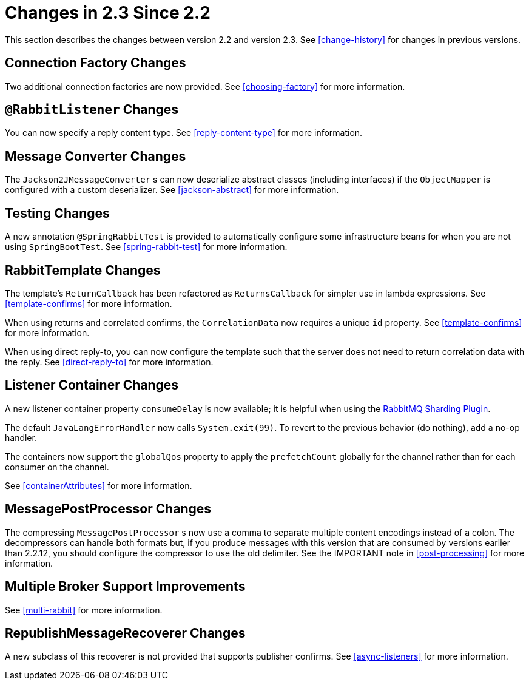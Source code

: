 [[changes-in-2-3-since-2-2]]
= Changes in 2.3 Since 2.2

This section describes the changes between version 2.2 and version 2.3.
See <<change-history>> for changes in previous versions.

[[connection-factory-changes]]
== Connection Factory Changes

Two additional connection factories are now provided.
See <<choosing-factory>> for more information.

[[rabbitlistener-changes]]
== `@RabbitListener` Changes

You can now specify a reply content type.
See <<reply-content-type>> for more information.

[[message-converter-changes]]
== Message Converter Changes

The `Jackson2JMessageConverter` s can now deserialize abstract classes (including interfaces) if the `ObjectMapper` is configured with a custom deserializer.
See <<jackson-abstract>> for more information.

[[testing-changes]]
== Testing Changes

A new annotation `@SpringRabbitTest` is provided to automatically configure some infrastructure beans for when you are not using `SpringBootTest`.
See <<spring-rabbit-test>> for more information.

[[rabbittemplate-changes]]
== RabbitTemplate Changes

The template's `ReturnCallback` has been refactored as `ReturnsCallback` for simpler use in lambda expressions.
See <<template-confirms>> for more information.

When using returns and correlated confirms, the `CorrelationData` now requires a unique `id` property.
See <<template-confirms>> for more information.

When using direct reply-to, you can now configure the template such that the server does not need to return correlation data with the reply.
See <<direct-reply-to>> for more information.

[[listener-container-changes]]
== Listener Container Changes

A new listener container property `consumeDelay` is now available; it is helpful when using the https://github.com/rabbitmq/rabbitmq-sharding[RabbitMQ Sharding Plugin].

The default `JavaLangErrorHandler` now calls `System.exit(99)`.
To revert to the previous behavior (do nothing), add a no-op handler.

The containers now support the `globalQos` property to apply the `prefetchCount` globally for the channel rather than for each consumer on the channel.

See <<containerAttributes>> for more information.

[[messagepostprocessor-changes]]
== MessagePostProcessor Changes

The compressing `MessagePostProcessor` s now use a comma to separate multiple content encodings instead of a colon.
The decompressors can handle both formats but, if you produce messages with this version that are consumed by versions earlier than 2.2.12, you should configure the compressor to use the old delimiter.
See the IMPORTANT note in <<post-processing>> for more information.

[[multiple-broker-support-improvements]]
== Multiple Broker Support Improvements

See <<multi-rabbit>> for more information.

[[republishmessagerecoverer-changes]]
== RepublishMessageRecoverer Changes

A new subclass of this recoverer is not provided that supports publisher confirms.
See <<async-listeners>> for more information.

